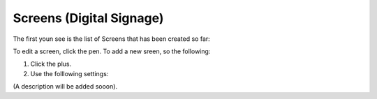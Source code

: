 Screens (Digital Signage)
=====================================

The first youn see is the list of Screens that has been created so far:

.. image:: page-screens-list.png

To edit a screen, click the pen. To add a new sreen, so the following:

1. Click the plus.
2. Use the folllowing settings:

.. image:: page-screens-settings.png

(A description will be added sooon).











